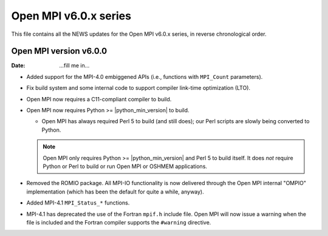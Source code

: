 Open MPI v6.0.x series
======================

This file contains all the NEWS updates for the Open MPI v6.0.x
series, in reverse chronological order.

Open MPI version v6.0.0
--------------------------
:Date: ...fill me in...

- Added support for the MPI-4.0 embiggened APIs (i.e., functions with
  ``MPI_Count`` parameters).

- Fix build system and some internal code to support compiler
  link-time optimization (LTO).

- Open MPI now requires a C11-compliant compiler to build.

- Open MPI now requires Python >= |python_min_version| to build.

  - Open MPI has always required Perl 5 to build (and still does); our
    Perl scripts are slowly being converted to Python.

  .. note:: Open MPI only requires Python >= |python_min_version| and
            Perl 5 to build itself.  It does *not* require Python or
            Perl to build or run Open MPI or OSHMEM applications.

- Removed the ROMIO package.  All MPI-IO functionality is now
  delivered through the Open MPI internal "OMPIO" implementation
  (which has been the default for quite a while, anyway).

- Added MPI-4.1 ``MPI_Status_*`` functions.

- MPI-4.1 has deprecated the use of the Fortran ``mpif.h`` include
  file.  Open MPI will now issue a warning when the file is included
  and the Fortran compiler supports the ``#warning`` directive.
